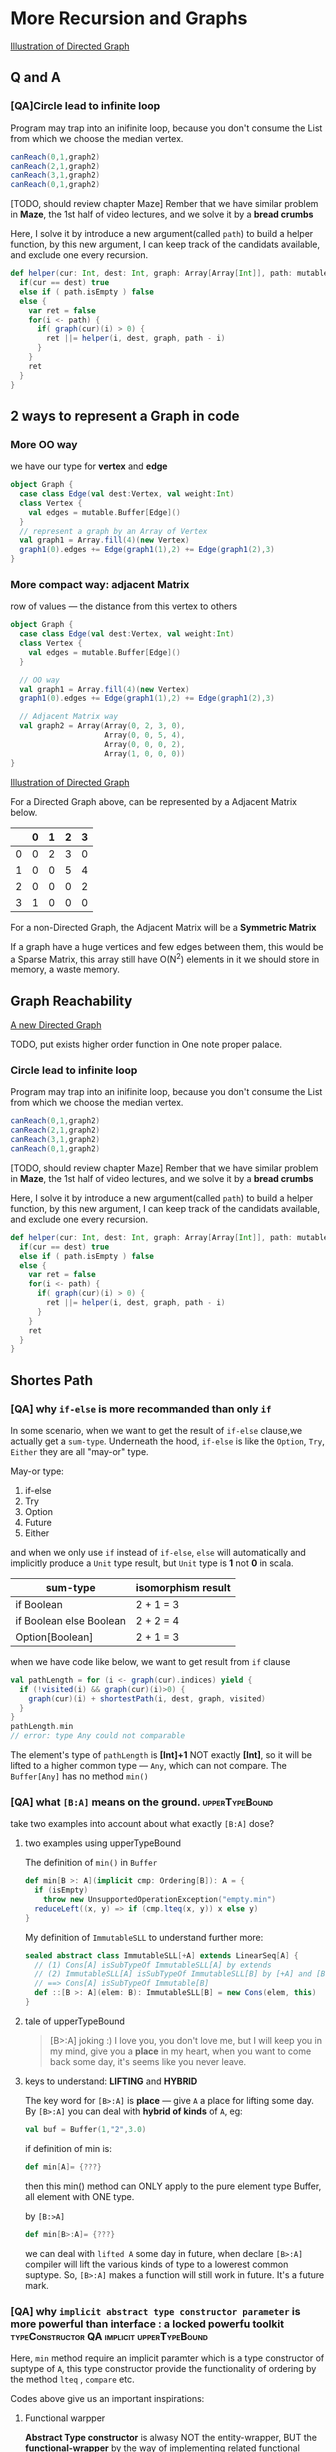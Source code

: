 * More Recursion and Graphs
  [[https://s14.postimg.cc/x0bk63spt/screenshot_125.png][Illustration of Directed Graph]]

** Q and A

*** [QA]Circle lead to infinite loop
    Program may trap into an inifinite loop, because you don't consume the List from which we choose the median vertex.

    #+BEGIN_SRC scala
    canReach(0,1,graph2)
    canReach(2,1,graph2)
    canReach(3,1,graph2)
    canReach(0,1,graph2)
    #+END_SRC

    [TODO, should review chapter Maze]
    Rember that we have similar problem in *Maze*, the 1st half of video lectures, and we solve it by a *bread crumbs*

    Here, I solve it by introduce a new argument(called ~path~) to build a helper function, by this new argument, I can keep track of the candidats available, and exclude one every recursion.

    #+BEGIN_SRC scala
      def helper(cur: Int, dest: Int, graph: Array[Array[Int]], path: mutable.Buffer[Int]):Boolean = {
        if(cur == dest) true
        else if ( path.isEmpty ) false
        else {
          var ret = false
          for(i <- path) {
            if( graph(cur)(i) > 0) {
              ret ||= helper(i, dest, graph, path - i)
            }
          }
          ret
        }
      }
    #+END_SRC
** 2 ways to represent a Graph in code

*** More OO way
    we have our type for *vertex* and *edge*

    #+BEGIN_SRC scala
      object Graph {
        case class Edge(val dest:Vertex, val weight:Int)
        class Vertex {
          val edges = mutable.Buffer[Edge]()
        }
        // represent a graph by an Array of Vertex
        val graph1 = Array.fill(4)(new Vertex)
        graph1(0).edges += Edge(graph1(1),2) += Edge(graph1(2),3)
      }
    #+END_SRC

*** More compact way: adjacent Matrix
    row of values --- the distance from this vertex to others

    #+BEGIN_SRC scala
      object Graph {
        case class Edge(val dest:Vertex, val weight:Int)
        class Vertex {
          val edges = mutable.Buffer[Edge]()
        }

        // OO way
        val graph1 = Array.fill(4)(new Vertex)
        graph1(0).edges += Edge(graph1(1),2) += Edge(graph1(2),3)

        // Adjacent Matrix way
        val graph2 = Array(Array(0, 2, 3, 0),
                           Array(0, 0, 5, 4),
                           Array(0, 0, 0, 2),
                           Array(1, 0, 0, 0))
      }
    #+END_SRC

    [[https://s14.postimg.cc/x0bk63spt/screenshot_125.png][Illustration of Directed Graph]]

    For a Directed Graph above, can be represented by a Adjacent Matrix below.

    |   | 0 | 1 | 2 | 3 |
    |---+---+---+---+---|
    | 0 | 0 | 2 | 3 | 0 |
    | 1 | 0 | 0 | 5 | 4 |
    | 2 | 0 | 0 | 0 | 2 |
    | 3 | 1 | 0 | 0 | 0 |

    For a non-Directed Graph, the Adjacent Matrix will be a *Symmetric Matrix*

    If a graph have a huge vertices and few edges between them, this would be a Sparse Matrix, this array still have O(N^2) elements in it we should store in memory, a waste memory.

** Graph Reachability
   [[https://s17.postimg.cc/3zldmoq33/screenshot_126.png][A new Directed Graph]]

   TODO, put exists higher order function in One note proper palace.

*** Circle lead to infinite loop
    Program may trap into an inifinite loop, because you don't consume the List from which we choose the median vertex.

    #+BEGIN_SRC scala
    canReach(0,1,graph2)
    canReach(2,1,graph2)
    canReach(3,1,graph2)
    canReach(0,1,graph2)
    #+END_SRC

    [TODO, should review chapter Maze]
    Rember that we have similar problem in *Maze*, the 1st half of video lectures, and we solve it by a *bread crumbs*

    Here, I solve it by introduce a new argument(called ~path~) to build a helper function, by this new argument, I can keep track of the candidats available, and exclude one every recursion.

    #+BEGIN_SRC scala
      def helper(cur: Int, dest: Int, graph: Array[Array[Int]], path: mutable.Buffer[Int]):Boolean = {
        if(cur == dest) true
        else if ( path.isEmpty ) false
        else {
          var ret = false
          for(i <- path) {
            if( graph(cur)(i) > 0) {
              ret ||= helper(i, dest, graph, path - i)
            }
          }
          ret
        }
      }
    #+END_SRC

** Shortes Path
*** [QA] why  ~if-else~ is more recommanded than only ~if~
    In some scenario, when we want to get the result of ~if-else~ clause,we actually get a ~sum-type~. Underneath the hood, ~if-else~ is like the ~Option~, ~Try~, ~Either~ they are all "may-or" type.

    May-or type:
    1. if-else
    2. Try
    3. Option
    4. Future
    5. Either

    and when we only use ~if~ instead of ~if-else~, ~else~ will automatically and implicitly produce a ~Unit~ type result, but ~Unit~ type is *1* not *0* in scala.

    | sum-type                | isomorphism result |
    |-------------------------+--------------------|
    | if Boolean              | 2 + 1 = 3          |
    | if Boolean else Boolean | 2 + 2 = 4          |
    | Option[Boolean]         | 2 + 1 = 3          |

    when we have code like below, we want to get result from ~if~ clause
    #+BEGIN_SRC scala
      val pathLength = for (i <- graph(cur).indices) yield {
        if (!visited(i) && graph(cur)(i)>0) {
          graph(cur)(i) + shortestPath(i, dest, graph, visited)
        }
      }
      pathLength.min
      // error: type Any could not comparable
    #+END_SRC

    The element's type of ~pathLength~ is *[Int]+1* NOT exactly *[Int]*, so it will be lifted to a higher common type --- ~Any~, which can not compare. The ~Buffer[Any]~ has no method ~min()~

*** [QA] what ~[B:A]~ means on the ground. :upperTypeBound:
    take two examples into account about what exactly ~[B:A]~ dose?
**** two examples using upperTypeBound
    The definition of ~min()~ in ~Buffer~
    #+BEGIN_SRC scala
      def min[B >: A](implicit cmp: Ordering[B]): A = {
        if (isEmpty)
          throw new UnsupportedOperationException("empty.min")
        reduceLeft((x, y) => if (cmp.lteq(x, y)) x else y)
      }
    #+END_SRC

    My definition of ~ImmutableSLL~ to understand further more:
    #+BEGIN_SRC scala
      sealed abstract class ImmutableSLL[+A] extends LinearSeq[A] {
        // (1) Cons[A] isSubTypeOf ImmutableSLL[A] by extends
        // (2) ImmutableSLL[A] isSubTypeOf ImmutableSLL[B] by [+A] and [B >: A]
        // ==> Cons[A] isSubTypeOf Immutable[B]
        def ::[B >: A](elem: B): ImmutableSLL[B] = new Cons(elem, this)
      }
    #+END_SRC

**** tale of upperTypeBound
    #+BEGIN_QUOTE
    [B>:A] joking :)
    I love you, you don't love me, but I will keep you in my mind, give you a *place* in my heart, when you want to come back some day, it's seems like you never leave.
    #+END_QUOTE

**** keys to understand: *LIFTING* and *HYBRID*
    The key word for ~[B>:A]~ is *place* --- give ~A~ a place for lifting some day. By ~[B>:A]~ you can deal with *hybrid of kinds* of ~A~, eg:

    #+BEGIN_SRC scala
    val buf = Buffer(1,"2",3.0)
    #+END_SRC

    if definition of min is:

    #+BEGIN_SRC scala
    def min[A]= {???}
    #+END_SRC

    then this min() method can ONLY apply to the pure element type Buffer, all element with ONE type.

    by ~[B:>A]~
    #+BEGIN_SRC scala
    def min[B>:A]= {???}
    #+END_SRC

    we can deal with ~lifted A~ some day in future, when declare ~[B>:A]~ compiler will lift the various kinds of type to a lowerest common suptype. So, ~[B>:A]~ makes a function will still work in future. It's a future mark.

*** [QA] why ~implicit abstract type constructor parameter~ is more powerful than interface : a locked powerfu toolkit :typeConstructor:QA:implicit:upperTypeBound:
    Here, ~min~ method require an implicit paramter which is a type constructor of suptype of ~A~, this type constructor provide the functionality of ordering by the method ~lteq~ , ~compare~ etc.

    Codes above give us an important inspirations:

**** Functional warpper
    *Abstract Type constructor* is alwasy NOT the entity-wrapper, BUT the *functional-wrapper* by the way of implementing related functional method using the Inner type( type variable ).
       1. ~Ordering[B]~ provide the *order* and *compare* functionality, by implementing ~compare~ ~lteq~ using ~B~
       2. ~ImmutableSLL[A]~ provide the *linked* and *combine* functionality, by implementing ~::~ using ~A~

**** Unlock the treasure
    *Abstract Type consturctor* is locked by the his abstract method, and If you want to get the treasure in the container, you must unlock it *yourself*, by giving the definition of abstract member, you can get bunch of tools.

**** Cake pattern to all-in-one
    In code structure view, ~implicit abstract type constructor parameter~ is more powerful than ~interface~ like ~comparable~ in java. Because you can have many kinds of preparations in companion object of this ~abstract type constructor~.

**** advanced higher order function parameter
     when your function need a function argument, implicit abstract type constructor could be a candidate.

     instead of directly passing a literal function, you can using implicit abstract type constructor instead, you just gives your definition of the core abstract function of the abs type Ctor, then you can use bunch of method of that type constructor as util to build your methods.

    #+BEGIN_QUOTE
    function with *implicit abs type Ctor parameter* can be seen as the advanced *higher order function*.
    #+END_QUOTE


**** More and More powerful by [B>:A]
     As analyzed above, ~[B>:A]~ can make method still work for various kinds of inside types. If:

     #+BEGIN_QUOTE
     [B>:A] + implicit abstract type constructor parameter
     #+END_QUOTE

     you get:
     1. ability to lift various types automatically
     2. authority to decide action of wrapper
     3. many prepared cakes by implicits

*** [QA] One tech combo can get from the [B>:A] :upperTypeBound:
    Codes above also gives two important *tech combo*:
    when you want some type consturctor(container) can accept various types of element, you should use *BBB*: ~[B >: A], B, ImmutableSLL[B]~

*** [QA] when and how to use type constructor :typeConstructor:QA:implicit:
    Codes above also gives another two important rule of using type Ctor:
    1. type constructor has 2 kinds: trait type Ctor and class type Ctor.
       1) trait type Ctor always gives a bunch of function but need you give the core funtion, then you can using all the other functions, like ~scala.matho.Ordering~, always occur as implicit parameter, you should define the core function ~compare~, then you can use bunch of other methods as util.
       2) class tyep Ctor always used as the return type, to make the container and mixed in different type.
    2. type constructor has 2 kinds: as argument type and as return type
       1) as argument: usually *used as implicit parameter*
       2) as return: usually used to *add polymorphism*.


** Further more about the ~scala.math.Ordering~ and ~scala.util.Sorting~ :Ordering:Sorting:compare:
*** all primitive type has pre-defined Ordering[T]
    #+BEGIN_SRC scala
    import scala.match.Ordering
    // -1
    3 compare 4
    // -25
    'a' compare 'z'
    // -9
    "cbd" compare "love"
    // -1
    5.2 compare 3.9
    #+END_SRC

    [Note] that compare of two Char will compute the *alphabetic distance*, so as to String, compare() will compute the header Char's alphabetic distance.

    Code above has a hidden convertion progress: [[https://github.com/scala/scala/blob/c2a5883891a68180b143eb462c8b0cebc8d3b021/src/library/scala/math/Ordering.scala#L241][source code of Ordering.scala]] , take ~Char~ as example.

    #+BEGIN_SRC scala Ordering trait
      class Ops(lhs: T) {
        def <(rhs: T) = lt(lhs, rhs)
        def <=(rhs: T) = lteq(lhs, rhs)
        def >(rhs: T) = gt(lhs, rhs)
        def >=(rhs: T) = gteq(lhs, rhs)
        def equiv(rhs: T) = Ordering.this.equiv(lhs, rhs)
        def max(rhs: T): T = Ordering.this.max(lhs, rhs)
        def min(rhs: T): T = Ordering.this.min(lhs, rhs)
      }

      /*
       This is a type implicitly conversion, and when code below:
       lhs1 > lhs2
       ===> type mismatch, > is not method of T
       ===> compiler find whether implicit type conversion exist.
       ===> find mkOrderingOps ===>
       new Ops(lhs1). > new Ops(lhs2)
      ,*/
      implicit def mkOrderingOps(lhs: T): Ops = new Ops(lhs)

      override def reverse: Ordering[T] = new Ordering[T] {
        override def reverse = outer
        def compare(x: T, y: T) = outer.compare(y, x)
      }

      def on[U](f: U => T): Ordering[U] = new Ordering[U] {
        def compare(x: U, y: U) = outer.compare(f(x), f(y))
      }
    #+END_SRC

    #+BEGIN_SRC scala Ordering companion obj
      trait CharOrdering extends Ordering[Char] {
        def compare(x: Char, y: Char) = java.lang.Character.compare(x, y)
      }
      implicit object Char extends CharOrdering

      /*
      (1) Sort the T by the result S of some expression of T, and you must return the basis on which we can sort the T.

      (2) And it's obviously that Ordering is a functional wrapper, dislike List[T] wrapping T to a new shape, Ordering[T] just wrapping T to a stronger T, no modifications on shape.
      ,*/
      def by[T, S](f: T => S)(implicit ord: Ordering[S]): Ordering[T] = new Ordering[T] {
        def compare(x: T, y: T) = ord.compare(f(x), f(y))
        override def lt(x: T, y: T): Boolean = ord.lt(f(x), f(y))
        override def gt(x: T, y: T): Boolean = ord.gt(f(x), f(y))
        override def gteq(x: T, y: T): Boolean = ord.gteq(f(x), f(y))
        override def lteq(x: T, y: T): Boolean = ord.lteq(f(x), f(y))
      }
    #+END_SRC


    3 compare 4
    ===> error type mismatch
    ===> compiler find implicit convertion
    ===> find a

*** about ~implicit class~
    [[https://docs.scala-lang.org/overviews/core/implicit-classes.html][about the implicit class/object/trait]]

    #+BEGIN_SRC scala
      object helper {
        implicit class Har(x: Int) {
          def prt = {
            println("nininininini")
          }
        }
      }

      object testImplicit {
        import helper._

        def main(args: Array[String]) {
          3 prt
        }
      }
    #+END_SRC

    Implicit class, will implicitly build an object using the variable who has same type with its Constructor argument type.

    ~3 prt~ ==> ~Har(3).prt~

    #+BEGIN_QUOTE
    3 prt
    ===> type mismatch
    ===> compiler find implicits for type ~Int~
    ===> find the ~implicit~ class ~Har~ whose Ctor type is ~Int~
    ===> check wheather ~prt~ method exist inside of ~Har~
    ===> implicit convert from ~3~ to ~Har(3)~
    ===> ~Har(3).prt~
    #+END_QUOTE

**** using Sorting to sort Array with primitive element inside
     #+BEGIN_SRC scala
     import scala.math.Ordering
     import scala.util.Sorting

     val arr = Array.fill(20)(util.Random.nextInt(100)))
     Sorting.quickSort(arr)(Ordering.by(_))

     #+END_SRC


*** compare by multiple conditions

*** using ~Soring~ to sort array or buffer in place

*** Itegral , Ordering, Numeric
